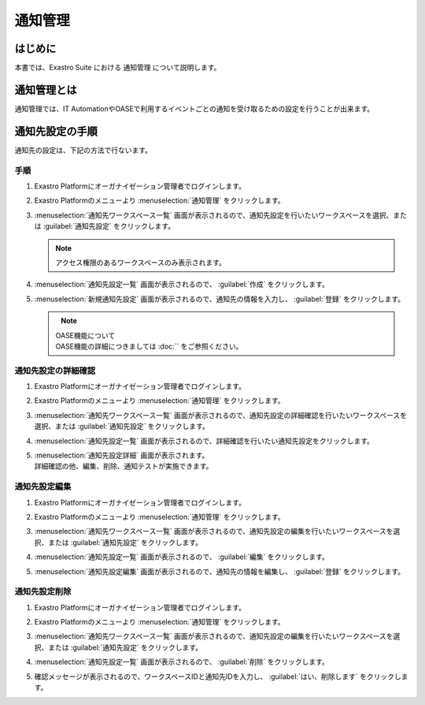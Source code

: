 ========
通知管理
========

はじめに
========

| 本書では、Exastro Suite における 通知管理 について説明します。


通知管理とは
============

| 通知管理では、IT AutomationやOASEで利用するイベントごとの通知を受け取るための設定を行うことが出来ます。

通知先設定の手順
================

| 通知先の設定は、下記の方法で行ないます。

手順
----

#. | Exastro Platformにオーガナイゼーション管理者でログインします。

#. | Exastro Platformのメニューより :menuselection:`通知管理` をクリックします。

   .. image:: /images/ja/manuals/platform/platform_menu.png
      :width: 200px
      :align: left

#. | :menuselection:`通知先ワークスペース一覧` 画面が表示されるので、通知先設定を行いたいワークスペースを選択、または :guilabel:`通知先設定` をクリックします。

   .. image:: /images/ja/manuals/platform/notification/通知先ワークスペース一覧画面.png
      :width: 600px
      :align: left
      
   .. note:: | アクセス権限のあるワークスペースのみ表示されます。


#. | :menuselection:`通知先設定一覧` 画面が表示されるので、 :guilabel:`作成` をクリックします。

   .. image:: /images/ja/manuals/platform/notification/通知先設定一覧画面.png
      :width: 600px
      :align: left
      
#. | :menuselection:`新規通知先設定` 画面が表示されるので、通知先の情報を入力し、 :guilabel:`登録` をクリックします。

   .. figure:: /images/ja/manuals/platform/notification/新規通知先設定画面.png
      :width: 600px
      :align: left

   .. list-table:: 新規通知先設定登録
      :widths: 40 200
      :header-rows: 1
      :align: left
   
      * - 項目名
        - 説明
      * - 通知先ID
        - | 通知先に割り当てる一意のIDを指定します。
          | ここで指定した ID を使ってシステム間の連携を行います。
      * - 通知先名
        - | 通知先に割り当てる名前を指定します。
      * - 通知方法
        - | 通知方法を指定します。
      * - 通知先
        - | 指定した通知方法によって設定が異なります。
        - | 通知先をe-mail形式もしくはURL形式で記載します。

   .. note:: | OASE機能について
      | OASE機能の詳細につきましては :doc:`` をご参照ください。


通知先設定の詳細確認
--------------------

#. | Exastro Platformにオーガナイゼーション管理者でログインします。

#. | Exastro Platformのメニューより :menuselection:`通知管理` をクリックします。

   .. image:: /images/ja/manuals/platform/platform_menu.png
      :width: 200px
      :align: left

#. | :menuselection:`通知先ワークスペース一覧` 画面が表示されるので、通知先設定の詳細確認を行いたいワークスペースを選択、または :guilabel:`通知先設定` をクリックします。

   .. image:: /images/ja/manuals/platform/notification/通知先ワークスペース一覧画面.png
      :width: 600px
      :align: left
      
   .. note:: | アクセス権限のあるワークスペースのみ表示されます。
      :align: left

#. | :menuselection:`通知先設定一覧` 画面が表示されるので、詳細確認を行いたい通知先設定をクリックします。

   .. image:: /images/ja/manuals/platform/notification/通知先設定一覧.png
      :width: 600px
      :align: left

#. | :menuselection:`通知先設定詳細` 画面が表示されます。
   | 詳細確認の他、編集、削除、通知テストが実施できます。

   .. image:: /images/ja/manuals/platform/notification/通知先設定詳細画面.png
      :width: 600px
      :align: left

   .. tips:: | 通知テスト
      | 登録されている通知先設定の内容で、メッセージの通知テストを行う場合は、【通知テスト】ボタンを押下して、メッセージ通知を確認できます。
      | 【通知テスト】ボタン押下後、確認画面が表示され、応答後、メッセージが指定された通知先に送信されます。
      | 送信されるタイトル・本文は"notification test"となります。
      :align: left


通知先設定編集
--------------

#. | Exastro Platformにオーガナイゼーション管理者でログインします。
#. | Exastro Platformのメニューより :menuselection:`通知管理` をクリックします。

   .. image:: /images/ja/manuals/platform/platform_menu.png
      :width: 200px
      :align: left

#. | :menuselection:`通知先ワークスペース一覧` 画面が表示されるので、通知先設定の編集を行いたいワークスペースを選択、または :guilabel:`通知先設定` をクリックします。

   .. image:: /images/ja/manuals/platform/notification/通知先ワークスペース一覧画面.png
      :width: 600px
      :align: left

   .. note:: | アクセス権限のあるワークスペースのみ表示されます。
      :align: left

#. | :menuselection:`通知先設定一覧` 画面が表示されるので、 :guilabel:`編集` をクリックします。

   .. image:: /images/ja/manuals/platform/notification/通知先設定一覧画面_edit.png
      :width: 600px
      :align: left


#. | :menuselection:`通知先設定編集` 画面が表示されるので、通知先の情報を編集し、 :guilabel:`登録` をクリックします。

   .. image:: /images/ja/manuals/platform/notification/通知先設定編集画面.png
      :width: 600px
      :align: left


通知先設定削除
--------------

#. | Exastro Platformにオーガナイゼーション管理者でログインします。
#. | Exastro Platformのメニューより :menuselection:`通知管理` をクリックします。

   .. image:: /images/ja/manuals/platform/platform_menu.png
      :width: 200px
      :align: left

#. | :menuselection:`通知先ワークスペース一覧` 画面が表示されるので、通知先設定の編集を行いたいワークスペースを選択、または :guilabel:`通知先設定` をクリックします。

   .. image:: /images/ja/manuals/platform/notification/通知先ワークスペース一覧画面.png
      :width: 600px
      :align: left

   .. note:: | アクセス権限のあるワークスペースのみ表示されます。
      :align: left

#. | :menuselection:`通知先設定一覧` 画面が表示されるので、 :guilabel:`削除` をクリックします。

   .. image:: /images/ja/manuals/platform/notification/通知先設定一覧画面_delete.png
      :width: 600px
      :align: left

#. | 確認メッセージが表示されるので、ワークスペースIDと通知先IDを入力し、 :guilabel:`はい、削除します` をクリックします。

   .. image:: /images/ja/manuals/platform/notification/通知先設定削除実行確認画面.png
      :width: 600px
      :align: left

   .. tips::
      | 一度削除した通知先設定を復元することは出来ません。
